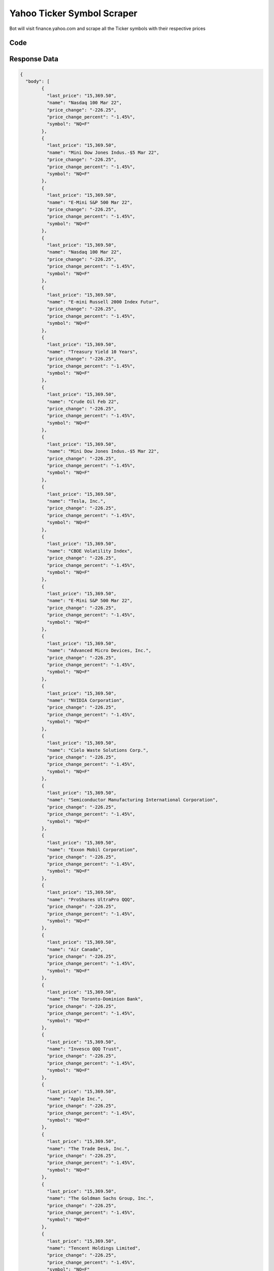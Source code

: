 Yahoo Ticker Symbol Scraper
********************************

Bot will visit finance.yahoo.com and scrape all the Ticker symbols with their respective prices

.. image:: images/yahoo_ticker_symbol_downloader.*

Code
######
.. tabs::

   .. code-tab:: py

        from bot_studio import *
	datakund = bot_studio.new()
	response = datakund.yahoo_ticker_symbol_downloader()

   .. code-tab:: javascript
		 NodeJS
   
         var datakund=require("datakund")
	 datakund.yahoo_ticker_symbol_downloader()
	
   .. code-tab:: bash
		 Curl

         curl -X POST http://127.0.0.1:5000/run -H 'cache-control: no-cache' -H 'content-type: application/json' -d '{"user":"apiKey","bot":"yahoo_ticker_symbol_downloader~D75HsPTUIeOmN0bLp5ulrwB7F1f2","publicbot":true}'

Response Data
##############

.. code-block:: json

			
	{
	  "body": [
		{
		  "last_price": "15,369.50",
		  "name": "Nasdaq 100 Mar 22",
		  "price_change": "-226.25",
		  "price_change_percent": "-1.45%",
		  "symbol": "NQ=F"
		},
		{
		  "last_price": "15,369.50",
		  "name": "Mini Dow Jones Indus.-$5 Mar 22",
		  "price_change": "-226.25",
		  "price_change_percent": "-1.45%",
		  "symbol": "NQ=F"
		},
		{
		  "last_price": "15,369.50",
		  "name": "E-Mini S&P 500 Mar 22",
		  "price_change": "-226.25",
		  "price_change_percent": "-1.45%",
		  "symbol": "NQ=F"
		},
		{
		  "last_price": "15,369.50",
		  "name": "Nasdaq 100 Mar 22",
		  "price_change": "-226.25",
		  "price_change_percent": "-1.45%",
		  "symbol": "NQ=F"
		},
		{
		  "last_price": "15,369.50",
		  "name": "E-mini Russell 2000 Index Futur",
		  "price_change": "-226.25",
		  "price_change_percent": "-1.45%",
		  "symbol": "NQ=F"
		},
		{
		  "last_price": "15,369.50",
		  "name": "Treasury Yield 10 Years",
		  "price_change": "-226.25",
		  "price_change_percent": "-1.45%",
		  "symbol": "NQ=F"
		},
		{
		  "last_price": "15,369.50",
		  "name": "Crude Oil Feb 22",
		  "price_change": "-226.25",
		  "price_change_percent": "-1.45%",
		  "symbol": "NQ=F"
		},
		{
		  "last_price": "15,369.50",
		  "name": "Mini Dow Jones Indus.-$5 Mar 22",
		  "price_change": "-226.25",
		  "price_change_percent": "-1.45%",
		  "symbol": "NQ=F"
		},
		{
		  "last_price": "15,369.50",
		  "name": "Tesla, Inc.",
		  "price_change": "-226.25",
		  "price_change_percent": "-1.45%",
		  "symbol": "NQ=F"
		},
		{
		  "last_price": "15,369.50",
		  "name": "CBOE Volatility Index",
		  "price_change": "-226.25",
		  "price_change_percent": "-1.45%",
		  "symbol": "NQ=F"
		},
		{
		  "last_price": "15,369.50",
		  "name": "E-Mini S&P 500 Mar 22",
		  "price_change": "-226.25",
		  "price_change_percent": "-1.45%",
		  "symbol": "NQ=F"
		},
		{
		  "last_price": "15,369.50",
		  "name": "Advanced Micro Devices, Inc.",
		  "price_change": "-226.25",
		  "price_change_percent": "-1.45%",
		  "symbol": "NQ=F"
		},
		{
		  "last_price": "15,369.50",
		  "name": "NVIDIA Corporation",
		  "price_change": "-226.25",
		  "price_change_percent": "-1.45%",
		  "symbol": "NQ=F"
		},
		{
		  "last_price": "15,369.50",
		  "name": "Cielo Waste Solutions Corp.",
		  "price_change": "-226.25",
		  "price_change_percent": "-1.45%",
		  "symbol": "NQ=F"
		},
		{
		  "last_price": "15,369.50",
		  "name": "Semiconductor Manufacturing International Corporation",
		  "price_change": "-226.25",
		  "price_change_percent": "-1.45%",
		  "symbol": "NQ=F"
		},
		{
		  "last_price": "15,369.50",
		  "name": "Exxon Mobil Corporation",
		  "price_change": "-226.25",
		  "price_change_percent": "-1.45%",
		  "symbol": "NQ=F"
		},
		{
		  "last_price": "15,369.50",
		  "name": "ProShares UltraPro QQQ",
		  "price_change": "-226.25",
		  "price_change_percent": "-1.45%",
		  "symbol": "NQ=F"
		},
		{
		  "last_price": "15,369.50",
		  "name": "Air Canada",
		  "price_change": "-226.25",
		  "price_change_percent": "-1.45%",
		  "symbol": "NQ=F"
		},
		{
		  "last_price": "15,369.50",
		  "name": "The Toronto-Dominion Bank",
		  "price_change": "-226.25",
		  "price_change_percent": "-1.45%",
		  "symbol": "NQ=F"
		},
		{
		  "last_price": "15,369.50",
		  "name": "Invesco QQQ Trust",
		  "price_change": "-226.25",
		  "price_change_percent": "-1.45%",
		  "symbol": "NQ=F"
		},
		{
		  "last_price": "15,369.50",
		  "name": "Apple Inc.",
		  "price_change": "-226.25",
		  "price_change_percent": "-1.45%",
		  "symbol": "NQ=F"
		},
		{
		  "last_price": "15,369.50",
		  "name": "The Trade Desk, Inc.",
		  "price_change": "-226.25",
		  "price_change_percent": "-1.45%",
		  "symbol": "NQ=F"
		},
		{
		  "last_price": "15,369.50",
		  "name": "The Goldman Sachs Group, Inc.",
		  "price_change": "-226.25",
		  "price_change_percent": "-1.45%",
		  "symbol": "NQ=F"
		},
		{
		  "last_price": "15,369.50",
		  "name": "Tencent Holdings Limited",
		  "price_change": "-226.25",
		  "price_change_percent": "-1.45%",
		  "symbol": "NQ=F"
		},
		{
		  "last_price": "15,369.50",
		  "name": "STAG Industrial, Inc.",
		  "price_change": "-226.25",
		  "price_change_percent": "-1.45%",
		  "symbol": "NQ=F"
		},
		{
		  "last_price": "15,369.50",
		  "name": "BrainChip Holdings Ltd",
		  "price_change": "-226.25",
		  "price_change_percent": "-1.45%",
		  "symbol": "NQ=F"
		},
		{
		  "last_price": "15,369.50",
		  "name": "ProShares UltraPro Short QQQ",
		  "price_change": "-226.25",
		  "price_change_percent": "-1.45%",
		  "symbol": "NQ=F"
		},
		{
		  "last_price": "15,369.50",
		  "name": "Tesla, Inc.",
		  "price_change": "-226.25",
		  "price_change_percent": "-1.45%",
		  "symbol": "NQ=F"
		},
		{
		  "last_price": "15,369.50",
		  "name": "SPDR S&P 500 ETF Trust",
		  "price_change": "-226.25",
		  "price_change_percent": "-1.45%",
		  "symbol": "NQ=F"
		},
		{
		  "last_price": "15,369.50",
		  "name": "Occidental Petroleum Corporation",
		  "price_change": "-226.25",
		  "price_change_percent": "-1.45%",
		  "symbol": "NQ=F"
		}
	  ],
	  "errors": [],
	  "resume_variable": "n",
	  "success_score": "100"
	  }
